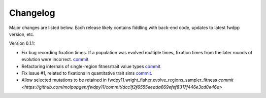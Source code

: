 Changelog
====================================================================================

Major changes are listed below.  Each release likely contains fiddling with back-end code, updates to latest fwdpp
version, etc.

Version 0.1.1:

* Fix bug recording fixation times.  If a population was evolved multiple times, fixation times from the later rounds of
  evolution were incorrect. 
  `commit <https://github.com/molpopgen/fwdpy11/commit/9db14d8b3db1c744045e20bfc00ce37e7fb28dfb>`_.
* Refactoring internals of single-region fitnes/trait value types `commit <https://github.com/molpopgen/fwdpy11/commit/d55d63631d02fdb2193940475dbcffaa201cf882>`_.
* Fix issue #1, related to fixations in quantitative trait sims  `commit <https://github.com/molpopgen/fwdpy11/commit/6a27386498f056f0c4cc1fc6b8ea12f2b807636c>`_. 
* Allow selected mutations to be retained in fwdpy11.wright_fisher.evolve_regions_sampler_fitness   `commit <https://github.com/molpopgen/fwdpy11/commit/dcc1f2f6555eeada669efef8317f446e3cd0e46a>`
